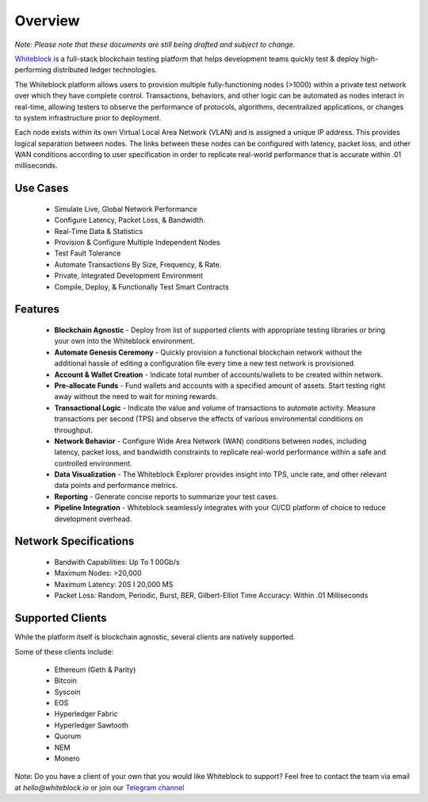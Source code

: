 
************
Overview
************

`Note: Please note that these documents are still being drafted and subject to change.`


`Whiteblock <https://whiteblock.io/>`_ is a full-stack blockchain testing platform that helps development teams quickly test & deploy high-performing distributed ledger technologies. 

The Whiteblock platform allows users to provision multiple fully-functioning nodes (>1000) within a private test network over which they have complete control. Transactions, behaviors, and other logic can be automated as nodes interact in real-time, allowing testers to observe the performance of protocols, algorithms, decentralized applications, or changes to system infrastructure prior to deployment. 

Each node exists within its own Virtual Local Area Network (VLAN) and is assigned a unique IP address. This provides logical separation between nodes. The links between these nodes can be configured with latency, packet loss, and other WAN conditions according to user specification in order to replicate real-world performance that is accurate within .01 milliseconds.

Use Cases
=========================

  -	Simulate Live, Global Network Performance
  -	Configure Latency, Packet Loss, & Bandwidth.
  - Real-Time Data & Statistics 
  -	Provision & Configure Multiple Independent Nodes
  -	Test Fault Tolerance
  -	Automate Transactions By Size, Frequency, & Rate.
  -	Private, Integrated Development Environment
  - Compile, Deploy, & Functionally Test Smart Contracts

Features
=========================
  -	**Blockchain Agnostic** - Deploy from list of supported clients with appropriate testing libraries or bring your own into the Whiteblock environment. 
  - **Automate Genesis Ceremony** - Quickly provision a functional blockchain network without the additional hassle of editing a configuration file every time a new test network is provisioned.
  - **Account & Wallet Creation** - Indicate total number of accounts/wallets to be created within network. 
  - **Pre-allocate Funds** - Fund wallets and accounts with a specified amount of assets. Start testing right away without the need to wait for mining rewards. 
  - **Transactional Logic** - Indicate the value and volume of transactions to automate activity. Measure transactions per second (TPS) and observe the effects of various environmental conditions on throughput.
  - **Network Behavior** - Configure Wide Area Network (WAN) conditions between nodes, including latency, packet loss, and bandwidth constraints to replicate real-world performance within a safe and controlled environment. 
  - **Data Visualization** - The Whiteblock Explorer provides insight into TPS, uncle rate, and other relevant data points and performance metrics.
  - **Reporting** - Generate concise reports to summarize your test cases. 
  - **Pipeline Integration** - Whiteblock seamlessly integrates with your CI/CD platform of choice to reduce development overhead.
  
Network Specifications
=========================
  - Bandwith Capabilities: Up To 1 00Gb/s 
  - Maximum Nodes: >20,000 
  - Maximum Latency: 20S I 20,000 MS 
  - Packet Loss: Random, Periodic, Burst, BER, Gilbert-Elliot Time Accuracy: Within .01 Milliseconds 

Supported Clients
=========================

While the platform itself is blockchain agnostic, several clients are natively supported. 

Some of these clients include: 

  - Ethereum (Geth & Parity)
  - Bitcoin
  - Syscoin
  - EOS
  - Hyperledger Fabric
  - Hyperledger Sawtooth
  - Quorum
  - NEM 
  - Monero
  
Note: Do you have a client of your own that you would like Whiteblock to support? 
Feel free to contact the team via email at `hello@whiteblock.io` or join our `Telegram channel <https://t.me/joinchat/HsUCShLKi--lX14OSQyhMg>`_ 



  
  
